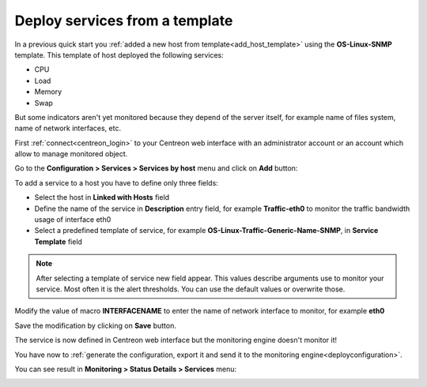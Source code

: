 ===============================
Deploy services from a template
===============================

In a previous quick start you :ref:`added a new host from template<add_host_template>` 
using the **OS-Linux-SNMP** template. This template of host deployed the following services:

* CPU
* Load
* Memory
* Swap

But some indicators aren't yet monitored because they depend of the server itself,
for example name of files system, name of network interfaces, etc.

First :ref:`connect<centreon_login>` to your Centreon web interface with an 
administrator account or an account which allow to manage monitored object.

Go to the **Configuration  >  Services  >  Services by host** menu and click on **Add** button:

.. image:: /_static/images/quick_start/add_service_menu.png
    :align: center

To add a service to a host you have to define only three fields:

* Select the host in **Linked with Hosts** field
* Define the name of the service in **Description** entry field, for example **Traffic-eth0** to monitor the traffic bandwidth usage of interface eth0
* Select a predefined template of service, for example **OS-Linux-Traffic-Generic-Name-SNMP**, in **Service Template** field

.. note::
    After selecting a template of service new field appear. This values describe arguments use to monitor your service.
    Most often it is the alert thresholds. You can use the default values or overwrite those.

Modify the value of macro **INTERFACENAME** to enter the name of network interface to monitor, for example **eth0**

.. image:: /_static/images/quick_start/add_svc_template_form.png
    :align: center

Save the modification by clicking on **Save** button.

.. image:: /_static/images/quick_start/add_svc_template_list.png
    :align: center

The service is now defined in Centreon web interface but the monitoring engine doesn't monitor it!

You have now to :ref:`generate the configuration, export it and send it to the monitoring engine<deployconfiguration>`.

You can see result in **Monitoring > Status Details > Services** menu:

.. image:: /_static/images/quick_start/add_svc_template_monitoring.png
    :align: center
